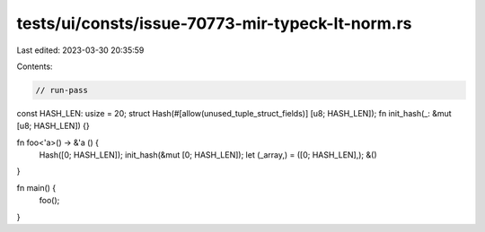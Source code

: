 tests/ui/consts/issue-70773-mir-typeck-lt-norm.rs
=================================================

Last edited: 2023-03-30 20:35:59

Contents:

.. code-block:: rs

    // run-pass

const HASH_LEN: usize = 20;
struct Hash(#[allow(unused_tuple_struct_fields)] [u8; HASH_LEN]);
fn init_hash(_: &mut [u8; HASH_LEN]) {}

fn foo<'a>() -> &'a () {
    Hash([0; HASH_LEN]);
    init_hash(&mut [0; HASH_LEN]);
    let (_array,) = ([0; HASH_LEN],);
    &()
}

fn main() {
    foo();
}


